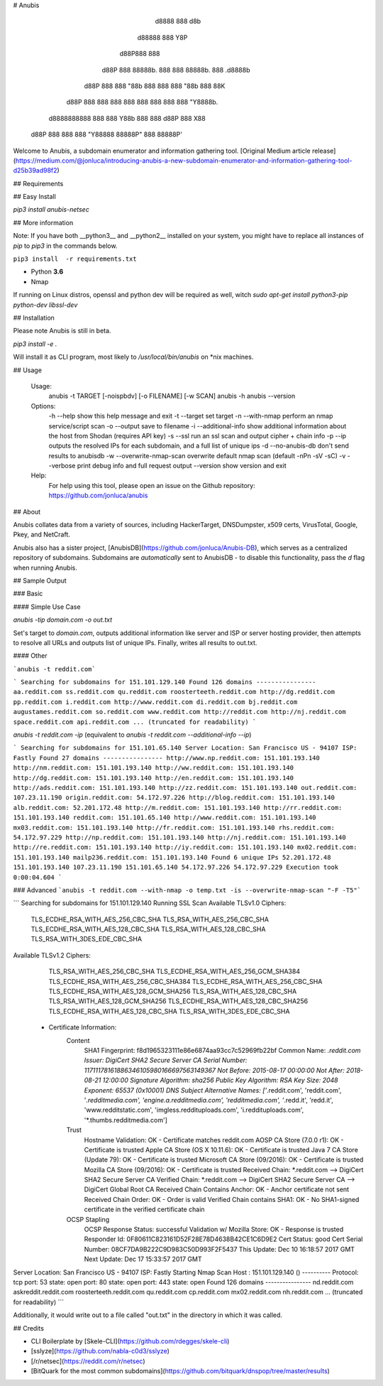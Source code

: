 # Anubis

            d8888                   888      d8b
           d88888                   888      Y8P
          d88P888                   888
         d88P 888 88888b.  888  888 88888b.  888 .d8888b
        d88P  888 888 "88b 888  888 888 "88b 888 88K
       d88P   888 888  888 888  888 888  888 888 "Y8888b.
      d8888888888 888  888 Y88b 888 888 d88P 888      X88
     d88P     888 888  888  "Y88888 88888P"  888  88888P'

Welcome to Anubis, a subdomain enumerator and information gathering tool. [Original Medium article release](https://medium.com/@jonluca/introducing-anubis-a-new-subdomain-enumerator-and-information-gathering-tool-d25b39ad98f2)

## Requirements

## Easy Install

`pip3 install anubis-netsec`

## More information

Note: If you have both __python3__ and __python2__ installed on your system, you might have to replace all instances of `pip` to `pip3` in the commands below.

``pip3 install  -r requirements.txt``

* Python **3.6**
* Nmap

If running on Linux distros, openssl and python dev will be required as well, witch `sudo apt-get install python3-pip python-dev libssl-dev`

## Installation

Please note Anubis is still in beta. 

`pip3 install -e .`

Will install it as  CLI program, most likely to `/usr/local/bin/anubis` on *nix machines.


## Usage

    Usage:
      anubis -t TARGET [-noispbdv] [-o FILENAME] [-w SCAN]
      anubis -h
      anubis --version

    Options:
      -h --help                         show this help message and exit
      -t --target                       set target
      -n --with-nmap                    perform an nmap service/script scan
      -o --output                       save to filename
      -i --additional-info              show additional information about the host from Shodan (requires API key)
      -s --ssl                          run an ssl scan and output cipher + chain info
      -p --ip                           outputs the resolved IPs for each subdomain, and a full list of unique ips
      -d --no-anubis-db                 don't send results to anubisdb
      -w --overwrite-nmap-scan          overwrite default nmap scan (default -nPn -sV -sC)
      -v --verbose                      print debug info and full request output
      --version                         show version and exit

    Help:
      For help using this tool, please open an issue on the Github repository:
      https://github.com/jonluca/anubis 

## About

Anubis collates data from a variety of sources, including HackerTarget, DNSDumpster, x509 certs, VirusTotal, Google, Pkey, and NetCraft.

Anubis also has a sister project, [AnubisDB](https://github.com/jonluca/Anubis-DB), which serves as a centralized repository of subdomains. Subdomains are *automatically* sent to AnubisDB - to disable this functionality, pass the `d` flag when running Anubis.

## Sample Output

### Basic

#### Simple Use Case

`anubis -tip  domain.com -o out.txt`

Set's target to `domain.com`, outputs additional information like server and ISP or server hosting provider, then attempts to resolve all URLs and outputs list of unique IPs. Finally, writes all results to out.txt.

#### Other

```anubis -t reddit.com``` 

```
Searching for subdomains for 151.101.129.140
Found 126 domains
----------------
aa.reddit.com
ss.reddit.com
qu.reddit.com
roosterteeth.reddit.com
http://dg.reddit.com
pp.reddit.com
i.reddit.com
http://www.reddit.com
di.reddit.com
bj.reddit.com
augustames.reddit.com
so.reddit.com
www.reddit.com
http://reddit.com
http://nj.reddit.com
space.reddit.com
api.reddit.com
... (truncated for readability)
```

`anubis -t reddit.com -ip` (equivalent to `anubis -t reddit.com --additional-info --ip`)

```
Searching for subdomains for 151.101.65.140
Server Location: San Francisco US - 94107
ISP: Fastly
Found 27 domains
----------------
http://www.np.reddit.com: 151.101.193.140
http://nm.reddit.com: 151.101.193.140
http://ww.reddit.com: 151.101.193.140
http://dg.reddit.com: 151.101.193.140
http://en.reddit.com: 151.101.193.140
http://ads.reddit.com: 151.101.193.140
http://zz.reddit.com: 151.101.193.140
out.reddit.com: 107.23.11.190
origin.reddit.com: 54.172.97.226
http://blog.reddit.com: 151.101.193.140
alb.reddit.com: 52.201.172.48
http://m.reddit.com: 151.101.193.140
http://rr.reddit.com: 151.101.193.140
reddit.com: 151.101.65.140
http://www.reddit.com: 151.101.193.140
mx03.reddit.com: 151.101.193.140
http://fr.reddit.com: 151.101.193.140
rhs.reddit.com: 54.172.97.229
http://np.reddit.com: 151.101.193.140
http://nj.reddit.com: 151.101.193.140
http://re.reddit.com: 151.101.193.140
http://iy.reddit.com: 151.101.193.140
mx02.reddit.com: 151.101.193.140
mailp236.reddit.com: 151.101.193.140
Found 6 unique IPs
52.201.172.48
151.101.193.140
107.23.11.190
151.101.65.140
54.172.97.226
54.172.97.229
Execution took 0:00:04.604
```

### Advanced
```anubis -t reddit.com --with-nmap -o temp.txt -is --overwrite-nmap-scan "-F -T5"``` 

```
Searching for subdomains for 151.101.129.140
Running SSL Scan
Available TLSv1.0 Ciphers:
    TLS_ECDHE_RSA_WITH_AES_256_CBC_SHA
    TLS_RSA_WITH_AES_256_CBC_SHA
    TLS_ECDHE_RSA_WITH_AES_128_CBC_SHA
    TLS_RSA_WITH_AES_128_CBC_SHA
    TLS_RSA_WITH_3DES_EDE_CBC_SHA
Available TLSv1.2 Ciphers:
    TLS_RSA_WITH_AES_256_CBC_SHA
    TLS_ECDHE_RSA_WITH_AES_256_GCM_SHA384
    TLS_ECDHE_RSA_WITH_AES_256_CBC_SHA384
    TLS_ECDHE_RSA_WITH_AES_256_CBC_SHA
    TLS_ECDHE_RSA_WITH_AES_128_GCM_SHA256
    TLS_RSA_WITH_AES_128_CBC_SHA
    TLS_RSA_WITH_AES_128_GCM_SHA256
    TLS_ECDHE_RSA_WITH_AES_128_CBC_SHA256
    TLS_ECDHE_RSA_WITH_AES_128_CBC_SHA
    TLS_RSA_WITH_3DES_EDE_CBC_SHA
 * Certificate Information:
     Content
       SHA1 Fingerprint:                  f8d1965323111e86e6874aa93cc7c52969fb22bf
       Common Name:                       *.reddit.com
       Issuer:                            DigiCert SHA2 Secure Server CA
       Serial Number:                     11711178161886346105980166697563149367
       Not Before:                        2015-08-17 00:00:00
       Not After:                         2018-08-21 12:00:00
       Signature Algorithm:               sha256
       Public Key Algorithm:              RSA
       Key Size:                          2048
       Exponent:                          65537 (0x10001)
       DNS Subject Alternative Names:     ['*.reddit.com', 'reddit.com', '*.redditmedia.com', 'engine.a.redditmedia.com', 'redditmedia.com', '*.redd.it', 'redd.it', 'www.redditstatic.com', 'imgless.reddituploads.com', 'i.reddituploads.com', '*.thumbs.redditmedia.com']

     Trust
       Hostname Validation:               OK - Certificate matches reddit.com
       AOSP CA Store (7.0.0 r1):          OK - Certificate is trusted
       Apple CA Store (OS X 10.11.6):     OK - Certificate is trusted
       Java 7 CA Store (Update 79):       OK - Certificate is trusted
       Microsoft CA Store (09/2016):      OK - Certificate is trusted
       Mozilla CA Store (09/2016):        OK - Certificate is trusted
       Received Chain:                    *.reddit.com --> DigiCert SHA2 Secure Server CA
       Verified Chain:                    *.reddit.com --> DigiCert SHA2 Secure Server CA --> DigiCert Global Root CA
       Received Chain Contains Anchor:    OK - Anchor certificate not sent
       Received Chain Order:              OK - Order is valid
       Verified Chain contains SHA1:      OK - No SHA1-signed certificate in the verified certificate chain

     OCSP Stapling
       OCSP Response Status:              successful
       Validation w/ Mozilla Store:       OK - Response is trusted
       Responder Id:                      0F80611C823161D52F28E78D4638B42CE1C6D9E2
       Cert Status:                       good
       Cert Serial Number:                08CF7DA9B222C9D983C50D993F2F5437
       This Update:                       Dec 10 16:18:57 2017 GMT
       Next Update:                       Dec 17 15:33:57 2017 GMT
Server Location: San Francisco US - 94107
ISP: Fastly
Starting Nmap Scan
Host : 151.101.129.140 ()
----------
Protocol: tcp
port: 53	state: open
port: 80	state: open
port: 443	state: open
Found 126 domains
----------------
nd.reddit.com
askreddit.reddit.com
roosterteeth.reddit.com
qu.reddit.com
cp.reddit.com
mx02.reddit.com
nh.reddit.com
... (truncated for readability)
```

Additionally, it would write out to a file called "out.txt" in the directory in which it was called.


## Credits

* CLI Boilerplate by [Skele-CLI](https://github.com/rdegges/skele-cli)

* [sslyze](https://github.com/nabla-c0d3/sslyze)

* [/r/netsec](https://reddit.com/r/netsec)

* [BitQuark for the most common subdomains](https://github.com/bitquark/dnspop/tree/master/results)


